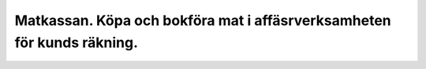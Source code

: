 .. _localorexportsalestax:

.. index::
   single: Matkassan. Ett exempel när ett företag (kunden) beställer en tjänst, 
   att laga mat tillsammans, men uppdragsgivaren vill ha en "matkassa" att 
   köpa mat för i förskott.  

========================================
Matkassan. Köpa och bokföra mat i affäsrverksamheten för kunds räkning.
========================================




.. image:: images/matkassan_x01.png
    :scale: 50 %


.. image:: images/matkassan_x02.png
    :scale: 50 %
    
    
.. image:: images/matkassan_x03.png
    :scale: 50 %

